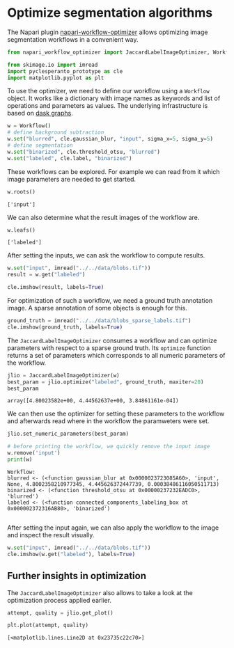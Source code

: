 <<f54b7365-81ec-4fb7-97be-1e133e1701a6>>
* Optimize segmentation algorithms
  :PROPERTIES:
  :CUSTOM_ID: optimize-segmentation-algorithms
  :END:
The Napari plugin
[[https://github.com/haesleinhuepf/napari-workflow-optimizer][napari-workflow-optimizer]]
allows optimizing image segmentation workflows in a convenient way.

<<4857bed8>>
#+begin_src python
from napari_workflow_optimizer import JaccardLabelImageOptimizer, Workflow

from skimage.io import imread
import pyclesperanto_prototype as cle
import matplotlib.pyplot as plt
#+end_src

<<d7e47173-d822-4b69-8932-59d7a0d4805d>>
To use the optimizer, we need to define our workflow using a =Workflow=
object. It works like a dictionary with image names as keywords and list
of operations and parameters as values. The underlying infrastructure is
based on [[https://docs.dask.org/en/stable/graphs.html][dask graphs]].

<<b44ea564>>
#+begin_src python
w = Workflow()
# define background subtraction
w.set("blurred", cle.gaussian_blur, "input", sigma_x=5, sigma_y=5)
# define segmentation
w.set("binarized", cle.threshold_otsu, "blurred")
w.set("labeled", cle.label, "binarized")
#+end_src

<<59d6218f-7d27-4995-b1d3-a253186c6f2e>>
These workflows can be explored. For example we can read from it which
image parameters are needed to get started.

<<dad380dd-0c20-4793-bc95-ced9372d6b51>>
#+begin_src python
w.roots()
#+end_src

#+begin_example
['input']
#+end_example

<<32ad9101-bbf7-4a72-b5b3-20384a977fe5>>
We can also determine what the result images of the workflow are.

<<d6d85816-cecf-429b-aeaa-1161eb98f26c>>
#+begin_src python
w.leafs()
#+end_src

#+begin_example
['labeled']
#+end_example

<<8078c73e-a43a-4943-9e17-0080789312a0>>
After setting the inputs, we can ask the workflow to compute results.

<<c542d9f1>>
#+begin_src python
w.set("input", imread("../../data/blobs.tif"))
result = w.get("labeled")

cle.imshow(result, labels=True)
#+end_src

[[file:cb96d6675aacabcba011b8c6d11a26dbcfee43d1.png]]

<<06f12112-b492-46af-af2a-a48a7daae22c>>
For optimization of such a workflow, we need a ground truth annotation
image. A sparse annotation of some objects is enough for this.

<<bd131366>>
#+begin_src python
ground_truth = imread("../../data/blobs_sparse_labels.tif")
cle.imshow(ground_truth, labels=True)
#+end_src

[[file:1b9af33f90a271da9c59d7de775151b1d86ffe13.png]]

<<53505cdf-5462-4221-9877-07eb2bcdd8e3>>
The =JaccardLabelImageOptimizer= consumes a workflow and can optimize
parameters with respect to a sparse ground truth. Its =optimize=
function returns a set of parameters which corresponds to all numeric
parameters of the workflow.

<<edb7ebe8-0623-402a-8984-b12bbf67a2c3>>
#+begin_src python
jlio = JaccardLabelImageOptimizer(w)
best_param = jlio.optimize("labeled", ground_truth, maxiter=20)
best_param
#+end_src

#+begin_example
array([4.80023582e+00, 4.44562637e+00, 3.84861161e-04])
#+end_example

<<c79efc35-c3e2-439a-a37d-59c9fa9dc305>>
We can then use the optimizer for setting these parameters to the
workflow and afterwards read where in the workflow the paramweters were
set.

<<e6725181-1d83-4b96-a479-97fa43a384e4>>
#+begin_src python
jlio.set_numeric_parameters(best_param)

# before printing the workflow, we quickly remove the input image
w.remove('input')
print(w)
#+end_src

#+begin_example
Workflow:
blurred <- (<function gaussian_blur at 0x0000023723085A60>, 'input', None, 4.8002358210977345, 4.445626372447739, 0.00038486116050511713)
binarized <- (<function threshold_otsu at 0x00000237232EADC0>, 'blurred')
labeled <- (<function connected_components_labeling_box at 0x000002372316AB80>, 'binarized')

#+end_example

<<028ff547-3c5e-44aa-b7f7-c4be8e46e478>>
After setting the input again, we can also apply the workflow to the
image and inspect the result visually.

<<81c1205e-db7f-4b94-b408-7deca7e7bd77>>
#+begin_src python
w.set("input", imread("../../data/blobs.tif"))
cle.imshow(w.get("labeled"), labels=True)
#+end_src

[[file:67cb56b8cb9500ea464df5c1cb7b0c46734652e1.png]]

<<e2d29ca8-f1ce-4ccc-aadc-17ce71c934bb>>
** Further insights in optimization
   :PROPERTIES:
   :CUSTOM_ID: further-insights-in-optimization
   :END:
The =JaccardLabelImageOptimizer= also allows to take a look at the
optimization process applied earlier.

<<a7637853>>
#+begin_src python
attempt, quality = jlio.get_plot()

plt.plot(attempt, quality)
#+end_src

#+begin_example
[<matplotlib.lines.Line2D at 0x23735c22c70>]
#+end_example

[[file:bcf081f5de532e7595b0545ed19f656be179848d.png]]

<<2391464c-78d3-41eb-9772-c5d366cd3743>>
#+begin_src python
#+end_src
